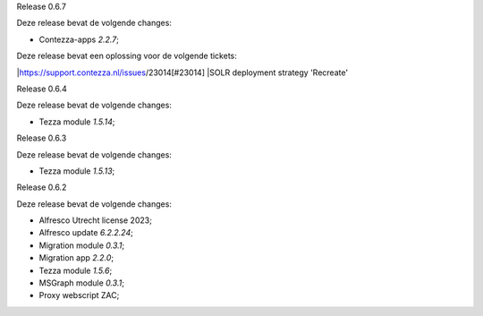 .. _tezza_changelog:

Release 0.6.7

Deze release bevat de volgende changes:

* Contezza-apps `2.2.7`;

Deze release bevat een oplossing voor de volgende tickets: 

|https://support.contezza.nl/issues/23014[#23014]
|SOLR deployment strategy 'Recreate'

Release 0.6.4

Deze release bevat de volgende changes:

* Tezza module `1.5.14`;

Release 0.6.3

Deze release bevat de volgende changes:

* Tezza module `1.5.13`;

Release 0.6.2

Deze release bevat de volgende changes:

* Alfresco Utrecht license 2023;
* Alfresco update `6.2.2.24`;
* Migration module `0.3.1`;
* Migration app `2.2.0`;
* Tezza module `1.5.6`;
* MSGraph module `0.3.1`;
* Proxy webscript ZAC;
